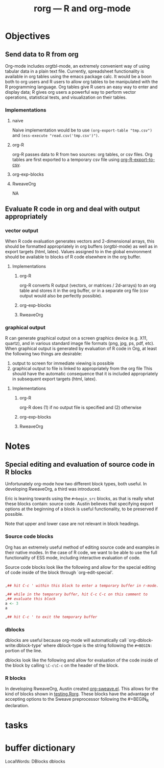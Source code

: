 #+TITLE: rorg --- R and org-mode

* Objectives
** Send data to R from org
   Org-mode includes orgtbl-mode, an extremely convenient way of using
   tabular data in a plain text file.  Currently, spreadsheet
   functionality is available in org tables using the emacs package
   calc.  It would be a boon both to org users and R users to allow
   org tables to be manipulated with the R programming language.  Org
   tables give R users an easy way to enter and display data; R gives
   org users a powerful way to perform vector operations, statistical
   tests, and visualization on their tables.

*** Implementations
**** naive
     Naive implementation would be to use =(org-export-table "tmp.csv")=
     and =(ess-execute "read.csv('tmp.csv')")=.  
**** org-R
     org-R passes data to R from two sources: org tables, or csv
     files. Org tables are first exported to a temporary csv file
     using [[file:existing_tools/org-R.el::defun%20org%20R%20export%20to%20csv%20csv%20file%20options][org-R-export-to-csv]].
**** org-exp-blocks
**** RweaveOrg
     NA

** Evaluate R code in org and deal with output appropriately
*** vector output
    When R code evaluation generates vectors and 2-dimensional arrays,
    this should be formatted appropriately in org buffers
    (orgtbl-mode) as well as in export targets (html, latex). Values
    assigned to in the global environment should be available to
    blocks of R code elsewhere in the org buffer.
**** Implementations
***** org-R
     org-R converts R output (vectors, or matrices / 2d-arrays) to an
     org table and stores it in the org buffer, or in a separate org
     file (csv output would also be perfectly possible).
***** org-exp-blocks
***** RweaveOrg
*** graphical output
    R can generate graphical output on a screen graphics device
    (e.g. X11, quartz), and in various standard image file formats
    (png, jpg, ps, pdf, etc). When graphical output is generated by
    evaluation of R code in Org, at least the following two things are desirable:
    1. output to screen for immediate viewing is possible
    2. graphical output to file is linked to appropriately from the
     org file This should have the automatic consequence that it is
     included appropriately in subsequent export targets (html,
     latex).
**** Implementations
***** org-R
      org-R does (1) if no output file is specified and (2) otherwise
***** org-exp-blocks
***** RweaveOrg


* Notes
** Special editing and evaluation of source code in R blocks
   Unfortunately org-mode how two different block types, both useful.
   In developing RweaveOrg, a third was introduced.

   Eric is leaning towards using the =#+begin_src= blocks, as that is
   really what these blocks contain: source code.  Austin believes
   that specifying export options at the beginning of a block is
   useful functionality, to be preserved if possible.

   Note that upper and lower case are not relevant in block headings.

*** Source code blocks 
    Org has an extremely useful method of editing source code and
    examples in their native modes.  In the case of R code, we want to
    be able to use the full functionality of ESS mode, including
    interactive evaluation of code.

    Source code blocks look like the following and allow for the
    special editing of code inside of the block through
    `org-edit-special'.

#+BEGIN_SRC r

,## hit C-c ' within this block to enter a temporary buffer in r-mode.

,## while in the temporary buffer, hit C-c C-c on this comment to
,## evaluate this block
a <- 3
a

,## hit C-c ' to exit the temporary buffer
#+END_SRC     

*** dblocks
    dblocks are useful because org-mode will automatically call
    `org-dblock-write:dblock-type' where dblock-type is the string
    following the =#+BEGIN:= portion of the line.

    dblocks look like the following and allow for evaluation of the
    code inside of the block by calling =\C-c\C-c= on the header of
    the block.  

#+BEGIN: dblock-type
#+END:

*** R blocks
    In developing RweaveOrg, Austin created [[file:existing_tools/RweaveOrg/org-sweave.el][org-sweave.el]].  This
    allows for the kind of blocks shown in [[file:existing_tools/RweaveOrg/testing.Rorg][testing.Rorg]].  These blocks
    have the advantage of accepting options to the Sweave preprocessor
    following the #+BEGIN_R declaration.


* tasks

* buffer dictionary
 LocalWords:  DBlocks dblocks
